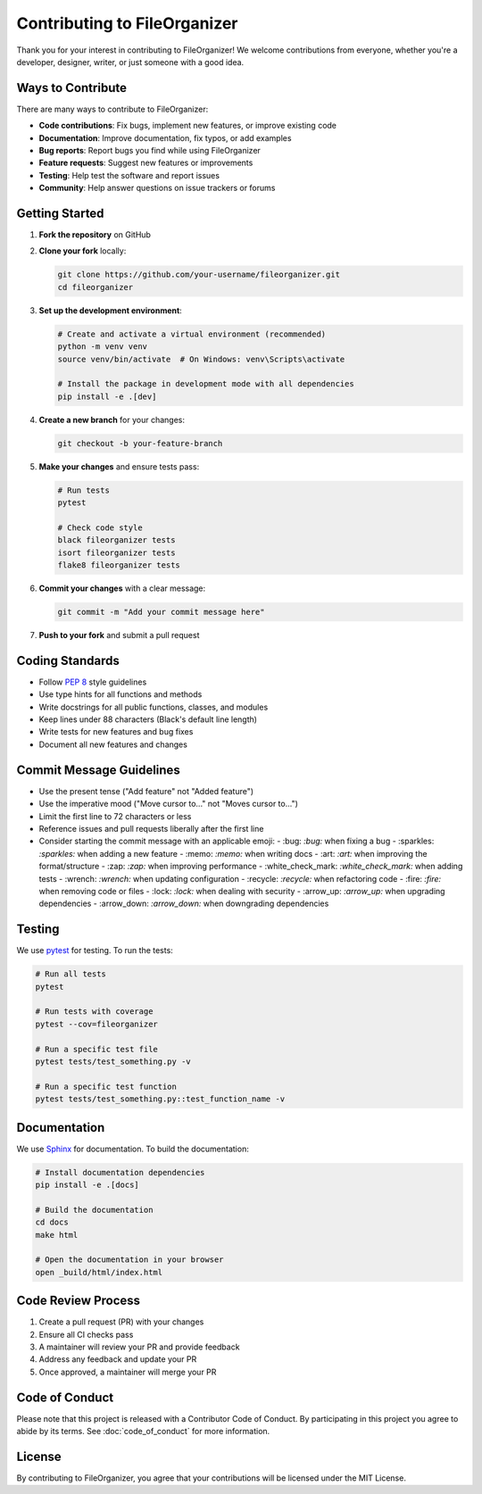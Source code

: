 .. _contributing:

Contributing to FileOrganizer
============================

Thank you for your interest in contributing to FileOrganizer! We welcome contributions from everyone, whether you're a developer, designer, writer, or just someone with a good idea.

Ways to Contribute
-----------------

There are many ways to contribute to FileOrganizer:

- **Code contributions**: Fix bugs, implement new features, or improve existing code
- **Documentation**: Improve documentation, fix typos, or add examples
- **Bug reports**: Report bugs you find while using FileOrganizer
- **Feature requests**: Suggest new features or improvements
- **Testing**: Help test the software and report issues
- **Community**: Help answer questions on issue trackers or forums

Getting Started
--------------

1. **Fork the repository** on GitHub
2. **Clone your fork** locally:

   .. code-block:: bash

      git clone https://github.com/your-username/fileorganizer.git
      cd fileorganizer

3. **Set up the development environment**:

   .. code-block:: bash

      # Create and activate a virtual environment (recommended)
      python -m venv venv
      source venv/bin/activate  # On Windows: venv\Scripts\activate

      # Install the package in development mode with all dependencies
      pip install -e .[dev]

4. **Create a new branch** for your changes:

   .. code-block:: bash

      git checkout -b your-feature-branch

5. **Make your changes** and ensure tests pass:

   .. code-block:: bash

      # Run tests
      pytest

      # Check code style
      black fileorganizer tests
      isort fileorganizer tests
      flake8 fileorganizer tests

6. **Commit your changes** with a clear message:

   .. code-block:: bash

      git commit -m "Add your commit message here"

7. **Push to your fork** and submit a pull request

Coding Standards
---------------

- Follow `PEP 8`_ style guidelines
- Use type hints for all functions and methods
- Write docstrings for all public functions, classes, and modules
- Keep lines under 88 characters (Black's default line length)
- Write tests for new features and bug fixes
- Document all new features and changes

.. _PEP 8: https://www.python.org/dev/peps/pep-0008/

Commit Message Guidelines
-----------------------

- Use the present tense ("Add feature" not "Added feature")
- Use the imperative mood ("Move cursor to..." not "Moves cursor to...")
- Limit the first line to 72 characters or less
- Reference issues and pull requests liberally after the first line
- Consider starting the commit message with an applicable emoji:
  - :bug: `:bug:` when fixing a bug
  - :sparkles: `:sparkles:` when adding a new feature
  - :memo: `:memo:` when writing docs
  - :art: `:art:` when improving the format/structure
  - :zap: `:zap:` when improving performance
  - :white_check_mark: `:white_check_mark:` when adding tests
  - :wrench: `:wrench:` when updating configuration
  - :recycle: `:recycle:` when refactoring code
  - :fire: `:fire:` when removing code or files
  - :lock: `:lock:` when dealing with security
  - :arrow_up: `:arrow_up:` when upgrading dependencies
  - :arrow_down: `:arrow_down:` when downgrading dependencies

Testing
------

We use pytest_ for testing. To run the tests:

.. code-block:: bash

   # Run all tests
   pytest

   # Run tests with coverage
   pytest --cov=fileorganizer

   # Run a specific test file
   pytest tests/test_something.py -v

   # Run a specific test function
   pytest tests/test_something.py::test_function_name -v

.. _pytest: https://docs.pytest.org/

Documentation
------------

We use Sphinx_ for documentation. To build the documentation:

.. code-block:: bash

   # Install documentation dependencies
   pip install -e .[docs]

   # Build the documentation
   cd docs
   make html

   # Open the documentation in your browser
   open _build/html/index.html

.. _Sphinx: https://www.sphinx-doc.org/

Code Review Process
------------------

1. Create a pull request (PR) with your changes
2. Ensure all CI checks pass
3. A maintainer will review your PR and provide feedback
4. Address any feedback and update your PR
5. Once approved, a maintainer will merge your PR

Code of Conduct
--------------

Please note that this project is released with a Contributor Code of Conduct. By participating in this project you agree to abide by its terms. See :doc:`code_of_conduct` for more information.

License
------
By contributing to FileOrganizer, you agree that your contributions will be licensed under the MIT License.
